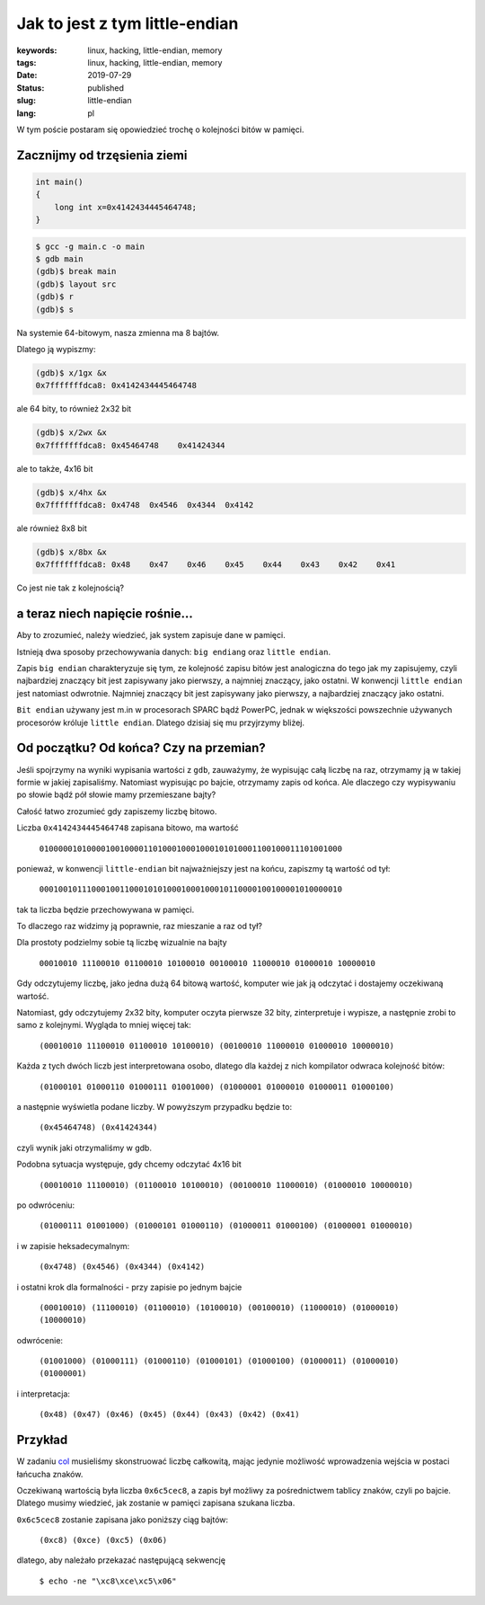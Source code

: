 Jak to jest z tym little-endian
###############################

:keywords: linux, hacking, little-endian, memory
:tags: linux, hacking, little-endian, memory
:date: 2019-07-29
:Status: published
:slug: little-endian
:lang: pl

W tym poście postaram się opowiedzieć trochę o kolejności bitów w pamięci.

.. youtube:: HL_S6MZBm0Q

Zacznijmy od trzęsienia ziemi
-----------------------------

.. code-block:: C

    int main()
    {
        long int x=0x4142434445464748;
    }

.. code-block:: console

   $ gcc -g main.c -o main
   $ gdb main
   (gdb)$ break main
   (gdb)$ layout src
   (gdb)$ r
   (gdb)$ s

Na systemie 64-bitowym, nasza zmienna ma 8 bajtów.

Dlatego ją wypiszmy:

.. code-block:: console

  (gdb)$ x/1gx &x
  0x7fffffffdca8: 0x4142434445464748

ale 64 bity, to również 2x32 bit

.. code-block:: console

  (gdb)$ x/2wx &x
  0x7fffffffdca8: 0x45464748	0x41424344

ale to także, 4x16 bit

.. code-block:: console

  (gdb)$ x/4hx &x
  0x7fffffffdca8: 0x4748  0x4546  0x4344  0x4142

ale również 8x8 bit

.. code-block:: console

  (gdb)$ x/8bx &x
  0x7fffffffdca8: 0x48    0x47    0x46    0x45    0x44    0x43    0x42    0x41

Co jest nie tak z kolejnością?

a teraz niech napięcie rośnie...
--------------------------------

Aby to zrozumieć, należy wiedzieć, jak system zapisuje dane w pamięci.

Istnieją dwa sposoby przechowywania danych: ``big endiang`` oraz ``little endian``.

Zapis ``big endian`` charakteryzuje się tym, ze kolejność zapisu bitów jest analogiczna do tego jak my zapisujemy, czyli najbardziej znaczący bit jest zapisywany jako pierwszy, a najmniej znaczący, jako ostatni.  
W konwencji ``little endian`` jest natomiast odwrotnie. Najmniej znaczący bit jest zapisywany jako pierwszy, a najbardziej znaczący jako ostatni.

``Bit endian`` używany jest m.in w procesorach SPARC bądź PowerPC, jednak w większości powszechnie używanych procesorów króluje ``little endian``.
Dlatego dzisiaj się mu przyjrzymy bliżej.

Od początku? Od końca? Czy na przemian?
---------------------------------------

Jeśli spojrzymy na wyniki wypisania wartości z ``gdb``, zauważymy, że wypisując całą liczbę na raz, otrzymamy ją w takiej formie w jakiej zapisaliśmy.
Natomiast wypisując po bajcie, otrzymamy zapis od końca.
Ale dlaczego czy wypisywaniu po słowie bądź pół słowie mamy przemieszane bajty?

Całość łatwo zrozumieć gdy zapiszemy liczbę bitowo.

Liczba ``0x4142434445464748`` zapisana bitowo, ma wartość

  ``0100000101000010010000110100010001000101010001100100011101001000``

ponieważ, w konwencji ``little-endian`` bit najważniejszy jest na końcu, zapiszmy tą wartość od tył:

  ``0001001011100010011000101010001000100010110000100100001010000010``

tak ta liczba będzie przechowywana w pamięci.

To dlaczego raz widzimy ją poprawnie, raz mieszanie a raz od tył?

Dla prostoty podzielmy sobie tą liczbę wizualnie na bajty

  ``00010010 11100010 01100010 10100010 00100010 11000010 01000010 10000010``

Gdy odczytujemy liczbę, jako jedna dużą 64 bitową wartość, komputer wie jak ją odczytać i dostajemy oczekiwaną wartość.

Natomiast, gdy odczytujemy 2x32 bity, komputer oczyta pierwsze 32 bity, zinterpretuje i wypisze, a następnie zrobi to samo z kolejnymi. Wygląda to mniej więcej tak:


  ``(00010010 11100010 01100010 10100010) (00100010 11000010 01000010 10000010)``

Każda z tych dwóch liczb jest interpretowana osobo, dlatego dla każdej z nich kompilator odwraca kolejność bitów:

  ``(01000101 01000110 01000111 01001000) (01000001 01000010 01000011 01000100)``

a następnie wyświetla podane liczby. W powyższym przypadku będzie to:

  ``(0x45464748) (0x41424344)``

czyli wynik jaki otrzymaliśmy w gdb.

Podobna sytuacja występuje, gdy chcemy odczytać 4x16 bit

  ``(00010010 11100010) (01100010 10100010) (00100010 11000010) (01000010 10000010)``

po odwróceniu:

  ``(01000111 01001000) (01000101 01000110) (01000011 01000100) (01000001 01000010)``

i w zapisie heksadecymalnym:

  ``(0x4748) (0x4546) (0x4344) (0x4142)``

i ostatni krok dla formalności - przy zapisie po jednym bajcie

  ``(00010010) (11100010) (01100010) (10100010) (00100010) (11000010) (01000010) (10000010)``
 
odwrócenie:

  ``(01001000) (01000111) (01000110) (01000101) (01000100) (01000011) (01000010) (01000001)``

i interpretacja:

  ``(0x48) (0x47) (0x46) (0x45) (0x44) (0x43) (0x42) (0x41)``


Przykład
--------

W zadaniu `col`_ musieliśmy skonstruować liczbę całkowitą, mając jedynie możliwość wprowadzenia wejścia w postaci łańcucha znaków.

Oczekiwaną wartością była liczba ``0x6c5cec8``, a zapis był możliwy za pośrednictwem tablicy znaków, czyli po bajcie.
Dlatego musimy wiedzieć, jak zostanie w pamięci zapisana szukana liczba.

``0x6c5cec8`` zostanie zapisana jako poniższy ciąg bajtów:

  ``(0xc8) (0xce) (0xc5) (0x06)``

dlatego, aby należało przekazać następującą sekwencję

  ``$ echo -ne "\xc8\xce\xc5\x06"``

.. _col: /pwnable-col.html
